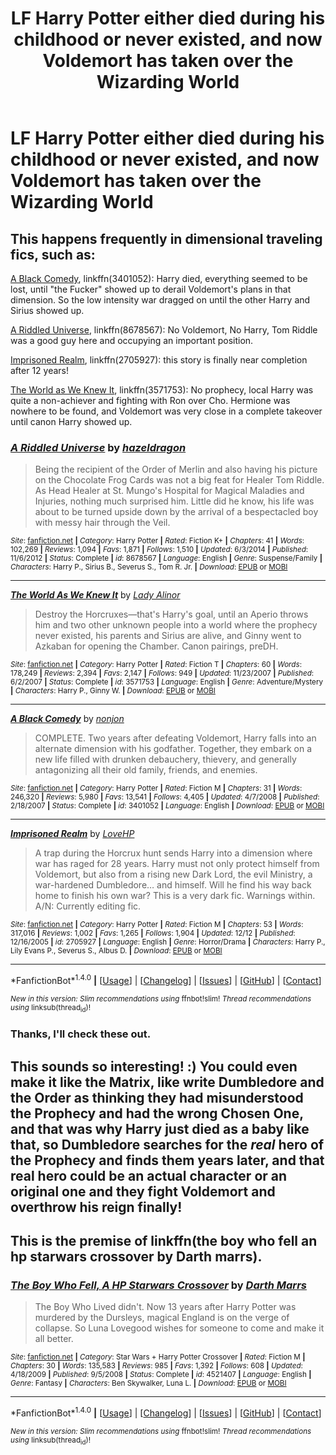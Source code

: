 #+TITLE: LF Harry Potter either died during his childhood or never existed, and now Voldemort has taken over the Wizarding World

* LF Harry Potter either died during his childhood or never existed, and now Voldemort has taken over the Wizarding World
:PROPERTIES:
:Author: TheQu1etOne
:Score: 10
:DateUnix: 1513449013.0
:DateShort: 2017-Dec-16
:FlairText: Request
:END:

** This happens frequently in dimensional traveling fics, such as:

[[https://www.fanfiction.net/s/3401052/1/A-Black-Comedy][A Black Comedy]], linkffn(3401052): Harry died, everything seemed to be lost, until "the Fucker" showed up to derail Voldemort's plans in that dimension. So the low intensity war dragged on until the other Harry and Sirius showed up.

[[https://www.fanfiction.net/s/8678567/1/A-Riddled-Universe][A Riddled Universe]], linkffn(8678567): No Voldemort, No Harry, Tom Riddle was a good guy here and occupying an important position.

[[https://www.fanfiction.net/s/2705927/1/Imprisoned-Realm][Imprisoned Realm]], linkffn(2705927): this story is finally near completion after 12 years!

[[https://www.fanfiction.net/s/3571753/1/The-World-As-We-Knew-It][The World as We Knew It]], linkffn(3571753): No prophecy, local Harry was quite a non-achiever and fighting with Ron over Cho. Hermione was nowhere to be found, and Voldemort was very close in a complete takeover until canon Harry showed up.
:PROPERTIES:
:Author: InquisitorCOC
:Score: 8
:DateUnix: 1513455505.0
:DateShort: 2017-Dec-16
:END:

*** [[http://www.fanfiction.net/s/8678567/1/][*/A Riddled Universe/*]] by [[https://www.fanfiction.net/u/3997673/hazeldragon][/hazeldragon/]]

#+begin_quote
  Being the recipient of the Order of Merlin and also having his picture on the Chocolate Frog Cards was not a big feat for Healer Tom Riddle. As Head Healer at St. Mungo's Hospital for Magical Maladies and Injuries, nothing much surprised him. Little did he know, his life was about to be turned upside down by the arrival of a bespectacled boy with messy hair through the Veil.
#+end_quote

^{/Site/: [[http://www.fanfiction.net/][fanfiction.net]] *|* /Category/: Harry Potter *|* /Rated/: Fiction K+ *|* /Chapters/: 41 *|* /Words/: 102,269 *|* /Reviews/: 1,094 *|* /Favs/: 1,871 *|* /Follows/: 1,510 *|* /Updated/: 6/3/2014 *|* /Published/: 11/6/2012 *|* /Status/: Complete *|* /id/: 8678567 *|* /Language/: English *|* /Genre/: Suspense/Family *|* /Characters/: Harry P., Sirius B., Severus S., Tom R. Jr. *|* /Download/: [[http://www.ff2ebook.com/old/ffn-bot/index.php?id=8678567&source=ff&filetype=epub][EPUB]] or [[http://www.ff2ebook.com/old/ffn-bot/index.php?id=8678567&source=ff&filetype=mobi][MOBI]]}

--------------

[[http://www.fanfiction.net/s/3571753/1/][*/The World As We Knew It/*]] by [[https://www.fanfiction.net/u/1289587/Lady-Alinor][/Lady Alinor/]]

#+begin_quote
  Destroy the Horcruxes---that's Harry's goal, until an Aperio throws him and two other unknown people into a world where the prophecy never existed, his parents and Sirius are alive, and Ginny went to Azkaban for opening the Chamber. Canon pairings, preDH.
#+end_quote

^{/Site/: [[http://www.fanfiction.net/][fanfiction.net]] *|* /Category/: Harry Potter *|* /Rated/: Fiction T *|* /Chapters/: 60 *|* /Words/: 178,249 *|* /Reviews/: 2,394 *|* /Favs/: 2,147 *|* /Follows/: 949 *|* /Updated/: 11/23/2007 *|* /Published/: 6/2/2007 *|* /Status/: Complete *|* /id/: 3571753 *|* /Language/: English *|* /Genre/: Adventure/Mystery *|* /Characters/: Harry P., Ginny W. *|* /Download/: [[http://www.ff2ebook.com/old/ffn-bot/index.php?id=3571753&source=ff&filetype=epub][EPUB]] or [[http://www.ff2ebook.com/old/ffn-bot/index.php?id=3571753&source=ff&filetype=mobi][MOBI]]}

--------------

[[http://www.fanfiction.net/s/3401052/1/][*/A Black Comedy/*]] by [[https://www.fanfiction.net/u/649528/nonjon][/nonjon/]]

#+begin_quote
  COMPLETE. Two years after defeating Voldemort, Harry falls into an alternate dimension with his godfather. Together, they embark on a new life filled with drunken debauchery, thievery, and generally antagonizing all their old family, friends, and enemies.
#+end_quote

^{/Site/: [[http://www.fanfiction.net/][fanfiction.net]] *|* /Category/: Harry Potter *|* /Rated/: Fiction M *|* /Chapters/: 31 *|* /Words/: 246,320 *|* /Reviews/: 5,980 *|* /Favs/: 13,541 *|* /Follows/: 4,405 *|* /Updated/: 4/7/2008 *|* /Published/: 2/18/2007 *|* /Status/: Complete *|* /id/: 3401052 *|* /Language/: English *|* /Download/: [[http://www.ff2ebook.com/old/ffn-bot/index.php?id=3401052&source=ff&filetype=epub][EPUB]] or [[http://www.ff2ebook.com/old/ffn-bot/index.php?id=3401052&source=ff&filetype=mobi][MOBI]]}

--------------

[[http://www.fanfiction.net/s/2705927/1/][*/Imprisoned Realm/*]] by [[https://www.fanfiction.net/u/245967/LoveHP][/LoveHP/]]

#+begin_quote
  A trap during the Horcrux hunt sends Harry into a dimension where war has raged for 28 years. Harry must not only protect himself from Voldemort, but also from a rising new Dark Lord, the evil Ministry, a war-hardened Dumbledore... and himself. Will he find his way back home to finish his own war? This is a very dark fic. Warnings within. A/N: Currently editing fic.
#+end_quote

^{/Site/: [[http://www.fanfiction.net/][fanfiction.net]] *|* /Category/: Harry Potter *|* /Rated/: Fiction M *|* /Chapters/: 53 *|* /Words/: 317,016 *|* /Reviews/: 1,002 *|* /Favs/: 1,265 *|* /Follows/: 1,904 *|* /Updated/: 12/12 *|* /Published/: 12/16/2005 *|* /id/: 2705927 *|* /Language/: English *|* /Genre/: Horror/Drama *|* /Characters/: Harry P., Lily Evans P., Severus S., Albus D. *|* /Download/: [[http://www.ff2ebook.com/old/ffn-bot/index.php?id=2705927&source=ff&filetype=epub][EPUB]] or [[http://www.ff2ebook.com/old/ffn-bot/index.php?id=2705927&source=ff&filetype=mobi][MOBI]]}

--------------

*FanfictionBot*^{1.4.0} *|* [[[https://github.com/tusing/reddit-ffn-bot/wiki/Usage][Usage]]] | [[[https://github.com/tusing/reddit-ffn-bot/wiki/Changelog][Changelog]]] | [[[https://github.com/tusing/reddit-ffn-bot/issues/][Issues]]] | [[[https://github.com/tusing/reddit-ffn-bot/][GitHub]]] | [[[https://www.reddit.com/message/compose?to=tusing][Contact]]]

^{/New in this version: Slim recommendations using/ ffnbot!slim! /Thread recommendations using/ linksub(thread_id)!}
:PROPERTIES:
:Author: FanfictionBot
:Score: 1
:DateUnix: 1513455526.0
:DateShort: 2017-Dec-16
:END:


*** Thanks, I'll check these out.
:PROPERTIES:
:Author: TheQu1etOne
:Score: 1
:DateUnix: 1513455674.0
:DateShort: 2017-Dec-16
:END:


** This sounds so interesting! :) You could even make it like the Matrix, like write Dumbledore and the Order as thinking they had misunderstood the Prophecy and had the wrong Chosen One, and that was why Harry just died as a baby like that, so Dumbledore searches for the /real/ hero of the Prophecy and finds them years later, and that real hero could be an actual character or an original one and they fight Voldemort and overthrow his reign finally!
:PROPERTIES:
:Score: 2
:DateUnix: 1513454308.0
:DateShort: 2017-Dec-16
:END:


** This is the premise of linkffn(the boy who fell an hp starwars crossover by Darth marrs).
:PROPERTIES:
:Author: __Pers
:Score: 1
:DateUnix: 1513470388.0
:DateShort: 2017-Dec-17
:END:

*** [[http://www.fanfiction.net/s/4521407/1/][*/The Boy Who Fell, A HP Starwars Crossover/*]] by [[https://www.fanfiction.net/u/1229909/Darth-Marrs][/Darth Marrs/]]

#+begin_quote
  The Boy Who Lived didn't. Now 13 years after Harry Potter was murdered by the Dursleys, magical England is on the verge of collapse. So Luna Lovegood wishes for someone to come and make it all better.
#+end_quote

^{/Site/: [[http://www.fanfiction.net/][fanfiction.net]] *|* /Category/: Star Wars + Harry Potter Crossover *|* /Rated/: Fiction M *|* /Chapters/: 30 *|* /Words/: 135,583 *|* /Reviews/: 985 *|* /Favs/: 1,392 *|* /Follows/: 608 *|* /Updated/: 4/18/2009 *|* /Published/: 9/5/2008 *|* /Status/: Complete *|* /id/: 4521407 *|* /Language/: English *|* /Genre/: Fantasy *|* /Characters/: Ben Skywalker, Luna L. *|* /Download/: [[http://www.ff2ebook.com/old/ffn-bot/index.php?id=4521407&source=ff&filetype=epub][EPUB]] or [[http://www.ff2ebook.com/old/ffn-bot/index.php?id=4521407&source=ff&filetype=mobi][MOBI]]}

--------------

*FanfictionBot*^{1.4.0} *|* [[[https://github.com/tusing/reddit-ffn-bot/wiki/Usage][Usage]]] | [[[https://github.com/tusing/reddit-ffn-bot/wiki/Changelog][Changelog]]] | [[[https://github.com/tusing/reddit-ffn-bot/issues/][Issues]]] | [[[https://github.com/tusing/reddit-ffn-bot/][GitHub]]] | [[[https://www.reddit.com/message/compose?to=tusing][Contact]]]

^{/New in this version: Slim recommendations using/ ffnbot!slim! /Thread recommendations using/ linksub(thread_id)!}
:PROPERTIES:
:Author: FanfictionBot
:Score: 1
:DateUnix: 1513470401.0
:DateShort: 2017-Dec-17
:END:
